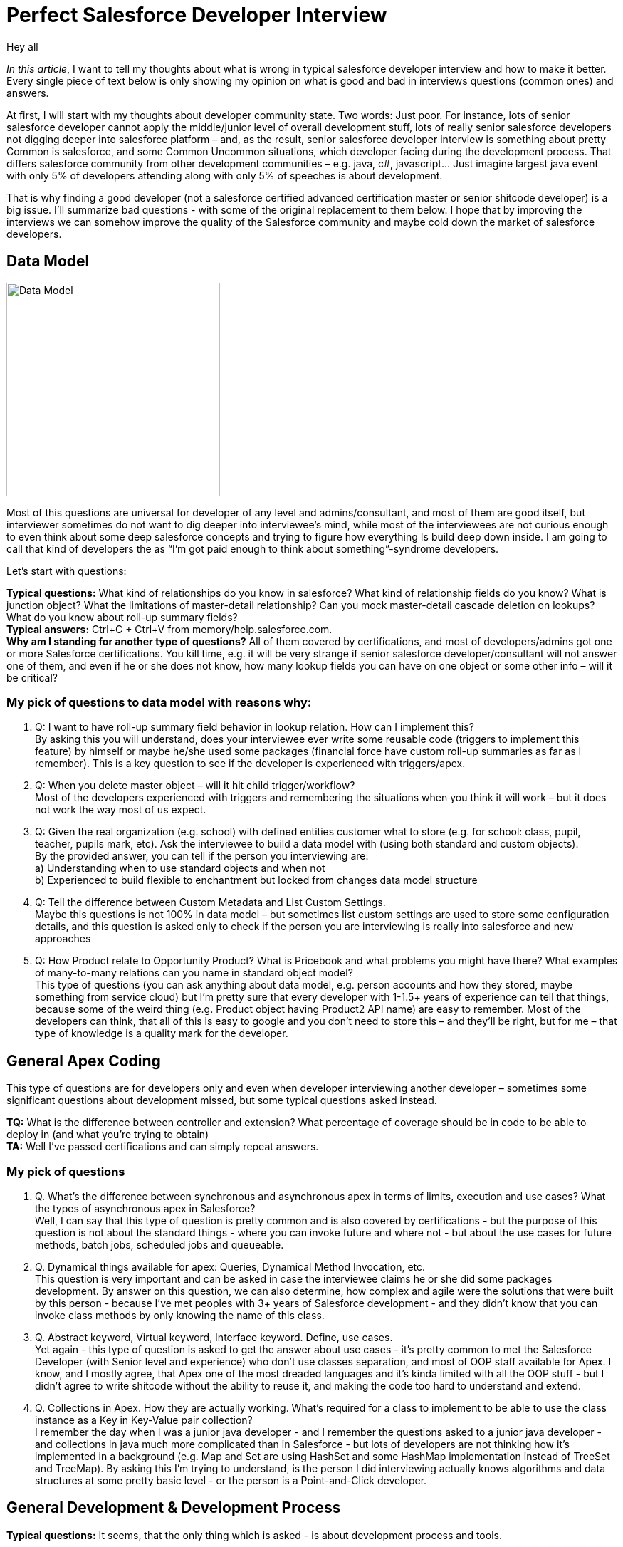 = Perfect Salesforce Developer Interview
:hp-image: http://rileyh.com/wp-content/uploads/2014/02/interview.jpg
:hp-tags: Interview, Thoughts, General


Hey all

:hardbreaks:

_In this article_, I want to tell my thoughts about what is wrong in typical salesforce developer interview and how to make it better. Every single piece of text below is only showing my opinion on what is good and bad in interviews questions (common ones) and answers.

At first, I will start with my thoughts about developer community state. Two words: Just poor. For instance, lots of senior salesforce developer cannot apply the middle/junior level of overall development stuff, lots of really senior salesforce developers not digging deeper into salesforce platform – and, as the result, senior salesforce developer interview is something about pretty Common is salesforce, and some Common Uncommon situations, which developer facing during the development process. That differs salesforce community from other development communities – e.g. java, c#, javascript... Just imagine largest java event with only 5% of developers attending along with only 5% of speeches is about development.

That is why finding a good developer (not a salesforce certified advanced certification master or senior shitcode developer) is a big issue. I’ll summarize bad questions - with some of the original replacement to them below. I hope that by improving the interviews we can somehow improve the quality of the Salesforce community and maybe cold down the market of salesforce developers.


== Data Model
image::http://s3.amazonaws.com/libapps/sites/1094/icons/3348/Misc-Web-Database-icon.png[Data Model, 300, 300]


Most of this questions are universal for developer of any level and admins/consultant, and most of them are good itself, but interviewer sometimes do not want to dig deeper into interviewee’s mind, while most of the interviewees are not curious enough to even think about some deep salesforce concepts and trying to figure how everything Is build deep down inside.  I am going to call that kind of developers the as “I’m got paid enough to think about something”-syndrome developers.

Let’s start with questions:

*Typical questions:* What kind of relationships do you know in salesforce? What kind of relationship fields do you know? What is junction object? What the limitations of master-detail relationship? Can you mock master-detail cascade deletion on lookups? What do you know about roll-up summary fields? 
*Typical answers:* Ctrl+C + Ctrl+V from memory/help.salesforce.com. 
*Why am I standing for another type of questions?* All of them covered by certifications, and most of developers/admins got one or more Salesforce certifications. You kill time, e.g. it will be very strange if senior salesforce developer/consultant will not answer one of them, and even if he or she does not know, how many lookup fields you can have on one object or some other info – will it be critical?

=== My pick of questions to data model with reasons why:

1.    Q: I want to have roll-up summary field behavior in lookup relation. How can I implement this?
By asking this you will understand, does your interviewee ever write some reusable code (triggers to implement this feature) by himself or maybe he/she used some packages (financial force have custom roll-up summaries as far as I remember). This is a key question to see if the developer is experienced with triggers/apex. 
2.    Q: When you delete master object – will it hit child trigger/workflow?
Most of the developers experienced with triggers and remembering the situations when you think it will work – but it does not work the way most of us expect.
3.    Q: Given the real organization (e.g. school) with defined entities customer what to store (e.g. for school: class, pupil, teacher, pupils mark, etc). Ask the interviewee to build a data model with (using both standard and custom objects).
By the provided answer, you can tell if the person you interviewing are:
    a) Understanding when to use standard objects and when not
b) Experienced to build flexible to enchantment but locked from changes data model structure
4.    Q: Tell the difference between Custom Metadata and List Custom Settings.
Maybe this questions is not 100% in data model – but sometimes list custom settings are used to store some configuration details, and this question is asked only to check if the person you are interviewing is really into salesforce and new approaches
5.    Q: How Product relate to Opportunity Product? What is Pricebook and what problems you might have there? What examples of many-to-many relations can you name in standard object model? 
This type of questions (you can ask anything about data model, e.g. person accounts and how they stored, maybe something from service cloud) but I’m pretty sure that every developer with 1-1.5+ years of experience can tell that things, because some of the weird thing (e.g. Product object having Product2 API name) are easy to remember. Most of the developers can think, that all of this is easy to google and you don’t need to store this – and they’ll be right, but for me – that type of knowledge is a quality mark for the developer.

== General Apex Coding

This type of questions are for developers only and even when developer interviewing another developer – sometimes some significant questions about development missed, but some typical questions asked instead.

*TQ:* What is the difference between controller and extension? What percentage of coverage should be in code to be able to deploy in (and what you’re trying to obtain)
*TA:* Well I've passed certifications and can simply repeat answers.

=== My pick of questions 

1.     Q. What's the difference between synchronous and asynchronous apex in terms of limits, execution and use cases? What the types of asynchronous apex in Salesforce?
Well, I can say that this type of question is pretty common and is also covered by certifications - but the purpose of this question is not about the standard things - where you can invoke future and where not - but about the use cases for future methods, batch jobs, scheduled jobs and queueable.
2.      Q. Dynamical things available for apex: Queries, Dynamical Method Invocation, etc.
This question is very important and can be asked in case the interviewee claims he or she did some packages development. By answer on this question, we can also determine, how complex and agile were the solutions that were built by this person - because I've met peoples with 3+ years of Salesforce development - and they didn't know that you can invoke class methods by only knowing the name of this class.
3.      Q. Abstract keyword, Virtual keyword, Interface keyword. Define, use cases.
Yet again - this type of question is asked to get the answer about use cases - it's pretty common to met the Salesforce Developer (with Senior level and experience) who don't use classes separation, and most of OOP staff available for Apex. I know, and I mostly agree, that Apex one of the most dreaded languages and it's kinda limited with all the OOP stuff - but I didn't agree to write shitcode without the ability to reuse it, and making the code too hard to understand and extend. 
4.      Q. Collections in Apex. How they are actually working. What's required for a class to implement to be able to use the class instance as a Key in Key-Value pair collection?
I remember the day when I was a junior java developer - and I remember the questions asked to a junior java developer - and collections in java much more complicated than in Salesforce - but lots of developers are not thinking how it's implemented in a background (e.g. Map and Set are using HashSet and some HashMap implementation instead of TreeSet and TreeMap). By asking this I'm trying to understand, is the person I did interviewing actually knows algorithms and data structures at some pretty basic level - or the person is a Point-and-Click developer.


== General Development & Development Process
*Typical questions:* It seems, that the only thing which is asked - is about development process and tools. 
